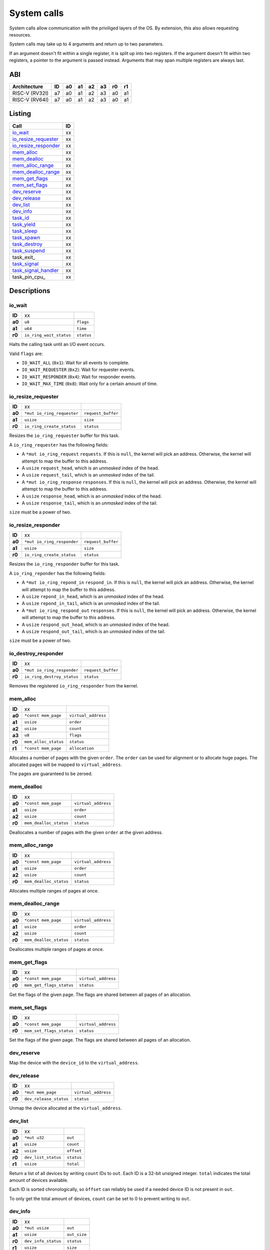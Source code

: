 ============
System calls
============

System calls allow communication with the priviliged layers of the OS. By
extension, this also allows requesting resources.

System calls may take up to 4 arguments and return up to two parameters.

If an argument doesn't fit within a single register, it is split up into two
registers. If the argument doesn't fit within two registers, a pointer to
the argument is passed instead. Arguments that may span multiple registers
are always last.

ABI
~~~

+----------------+----+----+----+----+----+----+----+
| Architecture   | ID | a0 | a1 | a2 | a3 | r0 | r1 |
+================+====+====+====+====+====+====+====+
| RISC-V (RV32I) | a7 | a0 | a1 | a2 | a3 | a0 | a1 |
+----------------+----+----+----+----+----+----+----+
| RISC-V (RV64I) | a7 | a0 | a1 | a2 | a3 | a0 | a1 |
+----------------+----+----+----+----+----+----+----+


Listing
~~~~~~~

+------------------------+----+
|          Call          | ID |
+========================+====+
| io_wait_               | xx |
+------------------------+----+
| io_resize_requester_   | xx |
+------------------------+----+
| io_resize_responder_   | xx |
+------------------------+----+
| mem_alloc_             | xx |
+------------------------+----+
| mem_dealloc_           | xx |
+------------------------+----+
| mem_alloc_range_       | xx |
+------------------------+----+
| mem_dealloc_range_     | xx |
+------------------------+----+
| mem_get_flags_         | xx |
+------------------------+----+
| mem_set_flags_         | xx |
+------------------------+----+
| dev_reserve_           | xx |
+------------------------+----+
| dev_release_           | xx |
+------------------------+----+
| dev_list_              | xx |
+------------------------+----+
| dev_info_              | xx |
+------------------------+----+
| task_id_               | xx |
+------------------------+----+
| task_yield_            | xx |
+------------------------+----+
| task_sleep_            | xx |
+------------------------+----+
| task_spawn_            | xx |
+------------------------+----+
| task_destroy_          | xx |
+------------------------+----+
| task_suspend_          | xx |
+------------------------+----+
| task_exit_             | xx |
+------------------------+----+
| task_signal_           | xx |
+------------------------+----+
| task_signal_handler_   | xx |
+------------------------+----+
| task_pin_cpu_          | xx |
+------------------------+----+


Descriptions
~~~~~~~~~~~~

io_wait
'''''''

+--------+-----------------------------+-----------------------+
| **ID** |                          xx |                       |
+--------+-----------------------------+-----------------------+
| **a0** | ``u8``                      | ``flags``             |
+--------+-----------------------------+-----------------------+
| **a1** | ``u64``                     | ``time``              |
+--------+-----------------------------+-----------------------+
| **r0** | ``io_ring_wait_status``     | ``status``            |
+--------+-----------------------------+-----------------------+

Halts the calling task until an I/O event occurs.

Valid ``flags`` are:

* ``IO_WAIT_ALL`` (``0x1``): Wait for all events to complete.

* ``IO_WAIT_REQUESTER`` (``0x2``): Wait for requester events.

* ``IO_WAIT_RESPONDER`` (``0x4``): Wait for responder events.

* ``IO_WAIT_MAX_TIME`` (``0x8``): Wait only for a certain amount of time.


io_resize_requester
'''''''''''''''''''

+--------+----------------------------+----------------------------+
| **ID** |                         xx |                            |
+--------+----------------------------+----------------------------+
| **a0** | ``*mut io_ring_requester`` | ``request_buffer``         |
+--------+----------------------------+----------------------------+
| **a1** | ``usize``                  | ``size``                   |
+--------+----------------------------+----------------------------+
| **r0** | ``io_ring_create_status``  | ``status``                 |
+--------+----------------------------+----------------------------+

Resizes the ``io_ring_requester`` buffer for this task.

A ``io_ring_requester`` has the following fields:

* A ``*mut io_ring_request`` ``requests``. If this is ``null``, the kernel
  will pick an address. Otherwise, the kernel will attempt to map the
  buffer to this address.

* A ``usize`` ``request_head``, which is an *unmasked* index of the head.

* A ``usize`` ``request_tail``, which is an *unmasked* index of the tail.

* A ``*mut io_ring_response`` ``responses``. If this is ``null``, the kernel
  will pick an address. Otherwise, the kernel will attempt to map the
  buffer to this address.

* A ``usize`` ``response_head``, which is an *unmasked* index of the head.

* A ``usize`` ``response_tail``, which is an *unmasked* index of the tail.

``size`` must be a power of two.


io_resize_responder
'''''''''''''''''''

+--------+------------------------------+----------------------------+
| **ID** |                           xx |                            |
+--------+------------------------------+----------------------------+
| **a0** | ``*mut io_ring_responder``   | ``request_buffer``         |
+--------+------------------------------+----------------------------+
| **a1** | ``usize``                    | ``size``                   |
+--------+------------------------------+----------------------------+
| **r0** | ``io_ring_create_status``    | ``status``                 |
+--------+------------------------------+----------------------------+

Resizes the ``io_ring_responder`` buffer for this task.

A ``io_ring_reponder`` has the following fields:

* A ``*mut io_ring_repond_in`` ``respond_in``. If this is ``null``, the kernel
  will pick an address. Otherwise, the kernel will attempt to map the
  buffer to this address.

* A ``usize`` ``repond_in_head``, which is an *unmasked* index of the head.

* A ``usize`` ``repond_in_tail``, which is an *unmasked* index of the tail.

* A ``*mut io_ring_respond_out`` ``responses``. If this is ``null``, the kernel
  will pick an address. Otherwise, the kernel will attempt to map the
  buffer to this address.

* A ``usize`` ``respond_out_head``, which is an *unmasked* index of the head.

* A ``usize`` ``respond_out_tail``, which is an *unmasked* index of the tail.

``size`` must be a power of two.


io_destroy_responder
''''''''''''''''''''

+--------+----------------------------+----------------------------+
| **ID** |                         xx |                            |
+--------+----------------------------+----------------------------+
| **a0** | ``*mut io_ring_responder`` | ``request_buffer``         |
+--------+----------------------------+----------------------------+
| **r0** | ``io_ring_destroy_status`` | ``status``                 |
+--------+----------------------------+----------------------------+

Removes the registered ``io_ring_responder`` from the kernel.


mem_alloc
'''''''''

+--------+---------------------------+----------------------------+
| **ID** |                        xx |                            |
+--------+---------------------------+----------------------------+
| **a0** | ``*const mem_page``       | ``virtual_address``        |
+--------+---------------------------+----------------------------+
| **a1** | ``usize``                 | ``order``                  |
+--------+---------------------------+----------------------------+
| **a2** | ``usize``                 | ``count``                  |
+--------+---------------------------+----------------------------+
| **a3** | ``u8``                    | ``flags``                  |
+--------+---------------------------+----------------------------+
| **r0** | ``mem_alloc_status``      | ``status``                 |
+--------+---------------------------+----------------------------+
| **r1** | ``*const mem_page``       | ``allocation``             |
+--------+---------------------------+----------------------------+

Allocates a number of pages with the given ``order``. The ``order`` can be
used for alignment or to allocate huge pages. The allocated pages will be
mapped to ``virtual_address``.

The pages are guaranteed to be zeroed.


mem_dealloc
'''''''''''

+--------+---------------------------+----------------------------+
| **ID** |                        xx |                            |
+--------+---------------------------+----------------------------+
| **a0** | ``*const mem_page``       | ``virtual_address``        |
+--------+---------------------------+----------------------------+
| **a1** | ``usize``                 | ``order``                  |
+--------+---------------------------+----------------------------+
| **a2** | ``usize``                 | ``count``                  |
+--------+---------------------------+----------------------------+
| **r0** | ``mem_dealloc_status``    | ``status``                 |
+--------+---------------------------+----------------------------+

Deallocates a number of pages with the given ``order`` at the given address.


mem_alloc_range
'''''''''''''''

+--------+---------------------------+----------------------------+
| **ID** |                        xx |                            |
+--------+---------------------------+----------------------------+
| **a0** | ``*const mem_page``       | ``virtual_address``        |
+--------+---------------------------+----------------------------+
| **a1** | ``usize``                 | ``order``                  |
+--------+---------------------------+----------------------------+
| **a2** | ``usize``                 | ``count``                  |
+--------+---------------------------+----------------------------+
| **r0** | ``mem_dealloc_status``    | ``status``                 |
+--------+---------------------------+----------------------------+

Allocates multiple ranges of pages at once.


mem_dealloc_range
'''''''''''''''''

+--------+---------------------------+----------------------------+
| **ID** |                        xx |                            |
+--------+---------------------------+----------------------------+
| **a0** | ``*const mem_page``       | ``virtual_address``        |
+--------+---------------------------+----------------------------+
| **a1** | ``usize``                 | ``order``                  |
+--------+---------------------------+----------------------------+
| **a2** | ``usize``                 | ``count``                  |
+--------+---------------------------+----------------------------+
| **r0** | ``mem_dealloc_status``    | ``status``                 |
+--------+---------------------------+----------------------------+

Deallocates multiple ranges of pages at once.


mem_get_flags
'''''''''''''

+--------+---------------------------+----------------------------+
| **ID** |                        xx |                            |
+--------+---------------------------+----------------------------+
| **a0** | ``*const mem_page``       | ``virtual_address``        |
+--------+---------------------------+----------------------------+
| **r0** | ``mem_get_flags_status``  | ``status``                 |
+--------+---------------------------+----------------------------+

Get the flags of the given page. The flags are shared between all pages of
an allocation.


mem_set_flags
'''''''''''''

+--------+---------------------------+----------------------------+
| **ID** |                        xx |                            |
+--------+---------------------------+----------------------------+
| **a0** | ``*const mem_page``       | ``virtual_address``        |
+--------+---------------------------+----------------------------+
| **r0** | ``mem_set_flags_status``  | ``status``                 |
+--------+---------------------------+----------------------------+

Set the flags of the given page. The flags are shared between all pages of
an allocation.


dev_reserve
'''''''''''

+--------+---------------------------+----------------------------+
| **ID** |                        xx |                            |
+--------+---------------------------+----------------------------+
| **a0** | ``*mut mem_page``         | ``virtual_address``        |
+--------+---------------------------+----------------------------+
| **a1** | ``usize``                 | ``device_id``              |
+--------+---------------------------+----------------------------+
| **a2** | ``u8``                    | ``flags``                  |
+--------+---------------------------+----------------------------+
| **r0** | ``dev_reserve_status``      | ``status``                 |
+--------+---------------------------+----------------------------+

Map the device with the ``device_id`` to the ``virtual_address``.


dev_release
'''''''''''

+--------+---------------------------+----------------------------+
| **ID** |                        xx |                            |
+--------+---------------------------+----------------------------+
| **a0** | ``*mut mem_page``         | ``virtual_address``        |
+--------+---------------------------+----------------------------+
| **r0** | ``dev_release_status``    | ``status``                 |
+--------+---------------------------+----------------------------+

Unmap the device allocated at the ``virtual_address``.


dev_list
''''''''

+--------+---------------------------+----------------------------+
| **ID** |                        xx |                            |
+--------+---------------------------+----------------------------+
| **a0** | ``*mut u32``              | ``out``                    |
+--------+---------------------------+----------------------------+
| **a1** | ``usize``                 | ``count``                  |
+--------+---------------------------+----------------------------+
| **a2** | ``usize``                 | ``offset``                 |
+--------+---------------------------+----------------------------+
| **r0** | ``dev_list_status``       | ``status``                 |
+--------+---------------------------+----------------------------+
| **r1** | ``usize``                 | ``total``                  |
+--------+---------------------------+----------------------------+

Return a list of all devices by writing ``count`` IDs to ``out``. Each ID is
a 32-bit unsigned integer. ``total`` indicates the total amount of devices
available.

Each ID is sorted chronologically, so ``òffset`` can reliably be used if a
needed device ID is not present in ``out``.

To only get the total amount of devices, ``count`` can be set to 0 to prevent
writing to ``out``.


dev_info
''''''''

+--------+---------------------------+----------------------------+
| **ID** |                        xx |                            |
+--------+---------------------------+----------------------------+
| **a0** | ``*mut usize``            | ``out``                    |
+--------+---------------------------+----------------------------+
| **a1** | ``usize``                 | ``out_size``               |
+--------+---------------------------+----------------------------+
| **r0** | ``dev_info_status``       | ``status``                 |
+--------+---------------------------+----------------------------+
| **r1** | ``usize``                 | ``size``                   |
+--------+---------------------------+----------------------------+

Writes info about the device ``device_id`` to ``out``, which must be at
least ``out_size`` bytes large and aligned to a ``usize`` boundary.

On success, ``size`` indicates how many bytes were actually written. On
failure due to an undersized buffer, it indicates how many bytes are needed
to write the information.


task_id
'''''''

+--------+---------------------------+----------------------------+
| **ID** |                        xx |                            |
+--------+---------------------------+----------------------------+
| **r1** | ``usize``                 | ``size``                   |
+--------+---------------------------+----------------------------+

Return the ID of the current task. This call cannot fail.


task_yield
''''''''''

+--------+---------------------------+----------------------------+
| **ID** |                        xx |                            |
+--------+---------------------------+----------------------------+
| **r0** | ``task_yield_status``     | ``status``                 |
+--------+---------------------------+----------------------------+

Yield control to let any other task run.


task_sleep
''''''''''

+--------+---------------------------+----------------------------+
| **ID** |                        xx |                            |
+--------+---------------------------+----------------------------+
| **a0** | ``u64``                   | ``time``                   |
+--------+---------------------------+----------------------------+
| **r0** | ``task_sleep_status``     | ``status``                 |
+--------+---------------------------+----------------------------+

Suspend the task for the given amount of ``nanoseconds``.


task_spawn
''''''''''

+--------+---------------------------+----------------------------+
| **ID** |                        xx |                            |
+--------+---------------------------+----------------------------+
| **a0** | ``*const new_task``       | ``task_info``              |
+--------+---------------------------+----------------------------+
| **r0** | ``task_spawn_status``     | ``status``                 |
+--------+---------------------------+----------------------------+
| **r1** | ``usize``                 | ``task_id``                |
+--------+---------------------------+----------------------------+

Create a new task with the given file handles, memory pages and user ID
and starts at the ``entry`` point.

The ``new_task`` struct has the following fields:

* ``usize`` ``user_id``.  If ``user_id`` is ``0``, the current UID will
  be used for the new task. Otherwise, if the current UID is ``0`` (i.e.
  ``root``) the task will be assigned the new UID. If it is not ``0``,
  ``NO_PERMISSION`` will be returned if it doesn't match the current UID.

* ``u8`` ``flags`` with the following flags:

  * ``SHARE_RESOURCES`` (``0x1``): The new task will share the same resources
    as that of the current task, which includes memory pages and file handles.
    i.e. if one of both tasks allocates a new memory page / file handle, it
    will also be accessible for the other task. The ``memory_pages`` and
    ``file_handles`` fields will be ignored.

* ``usize`` ``memory_pages_count``

* ``*const mem_page`` ``memory_pages``

* ``usize`` ``file_handles_count``

* ``*const u32`` ``file_handles``. Each entry in ``file_handles`` moves a file
  handle out of the current task and assigns it to the new task. The new file
  handle's ID is the index in the array.


task_destroy
''''''''''''

+--------+---------------------------+----------------------------+
| **ID** |                        xx |                            |
+--------+---------------------------+----------------------------+
| **a0** | ``usize``                 | ``task_id``                |
+--------+---------------------------+----------------------------+
| **a1** | ``u8``                    | ``reason``                 |
+--------+---------------------------+----------------------------+
| **r0** | ``task_destroy_status``   | ``status``                 |
+--------+---------------------------+----------------------------+


task_suspend
''''''''''''

+--------+---------------------------+----------------------------+
| **ID** |                        xx |                            |
+--------+---------------------------+----------------------------+
| **a0** | ``usize``                 | ``task_id``                |
+--------+---------------------------+----------------------------+
| **a1** | ``u8``                    | ``reason``                 |
+--------+---------------------------+----------------------------+
| **r0** | ``task_destroy_status``   | ``status``                 |
+--------+---------------------------+----------------------------+


task_signal
'''''''''''

+--------+---------------------------+----------------------------+
| **ID** |                        xx |                            |
+--------+---------------------------+----------------------------+
| **a0** | ``usize``                 | ``task_id``                |
+--------+---------------------------+----------------------------+
| **a1** | ``u8``                    | ``signal_id``              |
+--------+---------------------------+----------------------------+
| **a2** | ``usize``                 | ``arg0``                   |
+--------+---------------------------+----------------------------+
| **a3** | ``usize``                 | ``arg1``                   |
+--------+---------------------------+----------------------------+
| **r0** | ``task_signal_status``    | ``status``                 |
+--------+---------------------------+----------------------------+

Sends a signal to a task.


task_signal_handler
'''''''''''''''''''

+--------+---------------------------------+--------------------+
| **ID** |                              xx |                    |
+--------+---------------------------------+--------------------+
| **a0** | ``u8``                          | ``signal_id``      |
+--------+---------------------------------+--------------------+
| **a1** | ``*const fn(u8, usize, usize)`` | ``signal_handler`` |
+--------+---------------------------------+--------------------+
| **r0** | ``task_set_handler_status``     | ``status``         |
+--------+---------------------------------+--------------------+
| **r1** | ``*const fn(u8, usize, usize)`` | ``prev_handler``   |
+--------+---------------------------------+--------------------+

Set a handler for a signal. This overrides the default handler.

Passing ``null`` restores the default handler.


